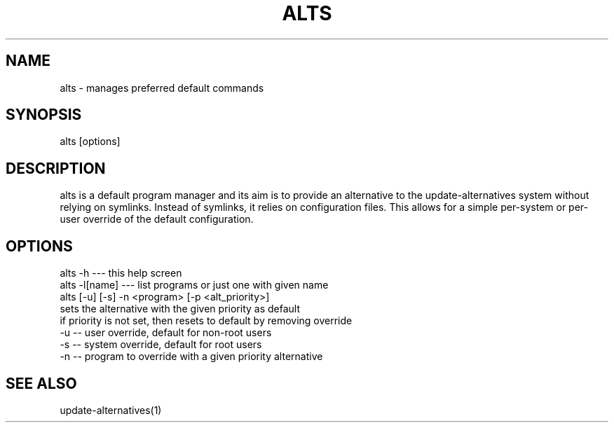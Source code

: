 '\" -*- coding: UTF-8 -*-
.\" Man page for alts
.\"
.\" Copyright ©2023 SUSE LLC
.\"
.\" Licensed under the Apache License, Version 2.0 (the "License");
.\" you may not use this file except in compliance with the License.
.\" You may obtain a copy of the License at
.\"
.\"    http://www.apache.org/licenses/LICENSE-2.0
.\"
.\" Unless required by applicable law or agreed to in writing, software
.\" distributed under the License is distributed on an "AS IS" BASIS,
.\" WITHOUT WARRANTIES OR CONDITIONS OF ANY KIND, either express or implied.
.\" See the License for the specific language governing permissions and
.\" limitations under the License.
.\"
.pc
.TH ALTS 1 "2021-07-07" "1.0.0" "libalternatives"

.SH NAME
alts - manages preferred default commands

.SH SYNOPSIS
alts [options]

.SH DESCRIPTION

alts is a default program manager and its aim is to provide an alternative to the update-alternatives
system without relying on symlinks. Instead of symlinks, it relies on configuration files. This allows
for a simple per-system or per-user override of the default configuration.

.SH OPTIONS

    alts -h         --- this help screen
    alts -l[name]   --- list programs or just one with given name
    alts [-u] [-s] -n <program> [-p <alt_priority>]
       sets the alternative with the given priority as default
       if priority is not set, then resets to default by removing override
       -u -- user override, default for non-root users
       -s -- system override, default for root users
       -n -- program to override with a given priority alternative


.SH SEE ALSO
update-alternatives(1)

.
